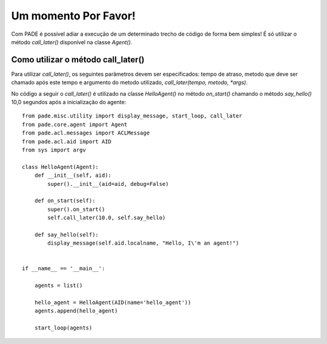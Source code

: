 Um momento Por Favor!
=====================

Com PADE é possível adiar a execução de um determinado trecho de código de forma bem simples! É só utilizar o método *call_later()* disponível na classe *Agent()*. 

Como utilizar o método call_later()
-----------------------------------

Para utilizar *call_later()*, os seguintes parâmetros devem ser especificados: tempo de atraso, metodo que deve ser chamado após este tempo e argumento do metodo utilizado, *call_later(tempo, metodo, *args)*. 

No código a seguir o *call_later()* é utilizado na classe *HelloAgent()* no método *on_start()* chamando o método *say_hello()* 10,0 segundos após a inicialização do agente:

::

    from pade.misc.utility import display_message, start_loop, call_later
    from pade.core.agent import Agent
    from pade.acl.messages import ACLMessage
    from pade.acl.aid import AID
    from sys import argv

    class HelloAgent(Agent):
        def __init__(self, aid):
            super().__init__(aid=aid, debug=False)

        def on_start(self):
            super().on_start()
            self.call_later(10.0, self.say_hello)

        def say_hello(self):
            display_message(self.aid.localname, "Hello, I\'m an agent!")


    if __name__ == '__main__':

        agents = list()

        hello_agent = HelloAgent(AID(name='hello_agent'))
        agents.append(hello_agent)

        start_loop(agents)
